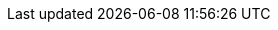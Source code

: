 ++++
<meta http-equiv="refresh" content="0;URL=dependency_dependencies_basics.html#declaring-dependencies-basics">
++++

